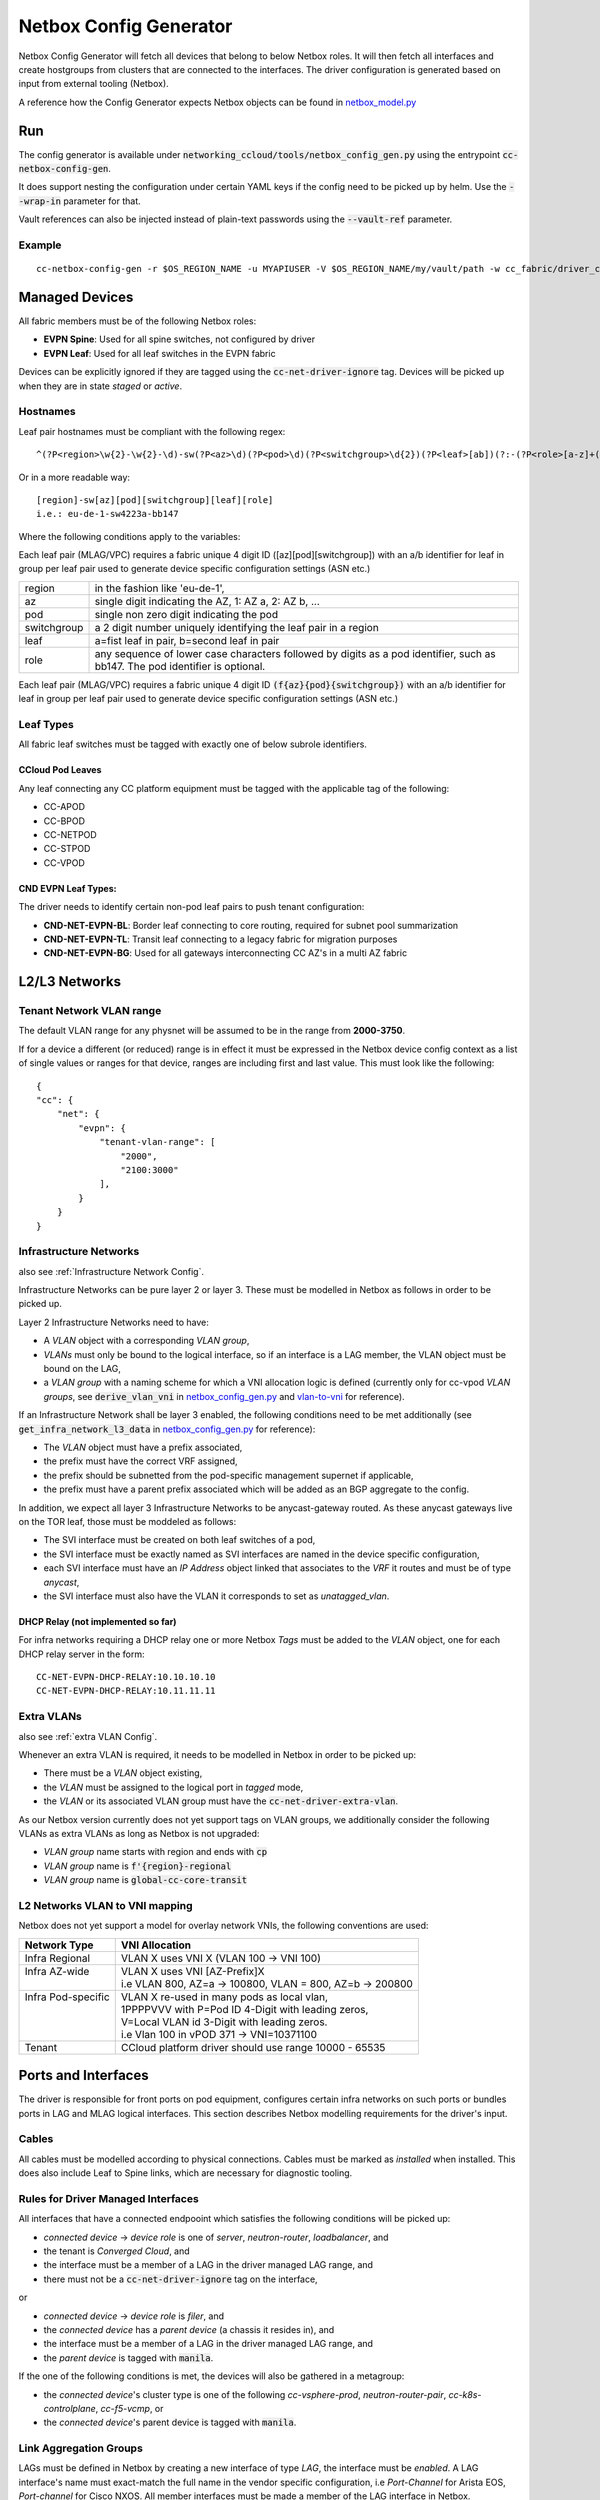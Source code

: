 Netbox Config Generator
~~~~~~~~~~~~~~~~~~~~~~~~
.. _`netbox_model.py`: https://github.com/sapcc/networking-ccloud/blob/HEAD/networking_ccloud/tools/netbox_modelr.py


Netbox Config Generator will fetch all devices that belong to below Netbox roles. It will then fetch all interfaces and create hostgroups from clusters that are connected to the interfaces.
The driver configuration is generated based on input from external tooling (Netbox). 

A reference how the Config Generator expects Netbox objects can be found in `netbox_model.py`_

Run
#####

The config generator is available under :code:`networking_ccloud/tools/netbox_config_gen.py` using the entrypoint :code:`cc-netbox-config-gen`.

It does support nesting the configuration under certain YAML keys if the config need to be picked up by helm. Use the :code:`--wrap-in` parameter for that.

Vault references can also be injected instead of plain-text passwords using the :code:`--vault-ref` parameter.

Example
--------

::

   cc-netbox-config-gen -r $OS_REGION_NAME -u MYAPIUSER -V $OS_REGION_NAME/my/vault/path -w cc_fabric/driver_config -o $PATH_TO_HELM_VALUES/$OS_REGION_NAME/values/neutron-cc-fabric.yaml



Managed Devices
#################

All fabric members must be of the following Netbox roles:

* **EVPN Spine**: Used for all spine switches, not configured by driver
* **EVPN Leaf**: Used for all leaf switches in the EVPN fabric

Devices can be explicitly ignored if they are tagged using the :code:`cc-net-driver-ignore` tag. Devices will be picked up when they are in state *staged* or *active*.

Hostnames
---------

Leaf pair hostnames must be compliant with the following regex::

    ^(?P<region>\w{2}-\w{2}-\d)-sw(?P<az>\d)(?P<pod>\d)(?P<switchgroup>\d{2})(?P<leaf>[ab])(?:-(?P<role>[a-z]+(?P<bb_no>[0-9]+)?))$

Or in a more readable way::
    
    [region]-sw[az][pod][switchgroup][leaf][role]
    i.e.: eu-de-1-sw4223a-bb147

Where the following conditions apply to the variables:

Each leaf pair (MLAG/VPC) requires a fabric unique 4 digit ID ([az][pod][switchgroup]) with an a/b identifier for leaf in group per leaf pair used to generate device specific configuration settings (ASN etc.)

.. list-table::

  * - region
    - in the fashion like 'eu-de-1',
  * - az
    - single digit indicating the AZ, 1: AZ a, 2: AZ b, ...
  * - pod
    - single non zero digit indicating the pod
  * - switchgroup
    - a 2 digit number uniquely identifying the leaf pair in a region
  * - leaf
    - a=fist leaf in pair, b=second leaf in pair
  * - role 
    - any sequence of lower case characters followed by digits as a pod identifier, such as bb147. The pod identifier is optional.

Each leaf pair (MLAG/VPC) requires a fabric unique 4 digit ID :code:`(f{az}{pod}{switchgroup})` with an a/b identifier for leaf in group per leaf pair used to generate device specific configuration settings (ASN etc.)

Leaf Types
-----------
All fabric leaf switches must be tagged with exactly one of below subrole identifiers.

CCloud Pod Leaves
..................
Any leaf connecting any CC platform equipment must be tagged with the applicable tag of the following:

* CC-APOD
* CC-BPOD
* CC-NETPOD
* CC-STPOD
* CC-VPOD


CND EVPN Leaf Types:
.....................
The driver needs to identify certain non-pod leaf pairs to 
push tenant configuration:

* **CND-NET-EVPN-BL**: Border leaf connecting to core routing, required for subnet pool summarization
* **CND-NET-EVPN-TL**: Transit leaf connecting to a legacy fabric for migration purposes
* **CND-NET-EVPN-BG**: Used for all gateways interconnecting CC AZ's in a multi AZ fabric

L2/L3 Networks
#################

Tenant Network VLAN range
---------------------------

The default VLAN range for any physnet will be assumed to be in the range from **2000-3750**.

If for a device a different (or reduced) range is in effect it must be expressed in the Netbox device config context as a list of single values or ranges for that device, ranges are including first and last value. This must look like the following:

::

    {
    "cc": {
        "net": {
            "evpn": {
                "tenant-vlan-range": [
                    "2000",
                    "2100:3000"
                ],
            }
        }
    }


.. _Infrastructure Networks from Netbox:

Infrastructure Networks
-------------------------
.. _`netbox_config_gen.py`: https://github.com/sapcc/networking-ccloud/blob/HEAD/networking_ccloud/tools/netbox_config_gen.py

also see :ref:`Infrastructure Network Config`.

Infrastructure Networks can be pure layer 2 or layer 3. These must be modelled in Netbox as follows in order to be picked up.

Layer 2 Infrastructure Networks need to have:

* A *VLAN* object with a corresponding *VLAN group*,
* *VLANs* must only be bound to the logical interface, so if an interface is a LAG member, the VLAN object must be bound on the LAG,
* a *VLAN group* with a naming scheme for which a VNI allocation logic is defined (currently only for cc-vpod *VLAN groups*, see :code:`derive_vlan_vni` in `netbox_config_gen.py`_  and vlan-to-vni_ for reference).

If an Infrastructure Network shall be layer 3 enabled, the following conditions need to be met additionally (see :code:`get_infra_network_l3_data` in `netbox_config_gen.py`_ for reference):

* The *VLAN* object must have a prefix associated,
* the prefix must have the correct VRF assigned,
* the prefix should be subnetted from the pod-specific management supernet if applicable,
* the prefix must have a parent prefix associated which will be added as an BGP aggregate to the config. 

In addition, we expect all layer 3 Infrastructure Networks to be anycast-gateway routed. As these anycast gateways live on the TOR leaf, those must be moddeled as follows:

* The SVI interface must be created on both leaf switches of a pod,
* the SVI interface must be exactly named as SVI interfaces are named in the device specific configuration,
* each SVI interface must have an *IP Address* object linked that associates to the *VRF* it routes and must be of type *anycast*,
* the SVI interface must also have the VLAN it corresponds to set as *unatagged_vlan*.

DHCP Relay (not implemented so far)
....................................
For infra networks requiring a DHCP relay one or more Netbox *Tags* 
must be added to the *VLAN* object, one for each DHCP relay server
in the form::

    CC-NET-EVPN-DHCP-RELAY:10.10.10.10
    CC-NET-EVPN-DHCP-RELAY:10.11.11.11


.. _extra VLANs from Netbox:

Extra VLANs
-------------------------
also see :ref:`extra VLAN Config`.

Whenever an extra VLAN is required, it needs to be modelled in Netbox in order to be picked up:

* There must be a *VLAN* object existing,
* the *VLAN* must be assigned to the logical port in *tagged* mode,
* the *VLAN* or its associated VLAN group must have the :code:`cc-net-driver-extra-vlan`.
  
As our Netbox version currently does not yet support tags on VLAN groups, we additionally consider the following VLANs as extra VLANs as long as Netbox is not upgraded:

* *VLAN group* name starts with region and ends with :code:`cp`
* *VLAN group* name is :code:`f'{region}-regional`
* *VLAN group* name is :code:`global-cc-core-transit`

.. _vlan-to-vni:

L2 Networks VLAN to VNI mapping
--------------------------------
Netbox does not yet support a model for overlay network VNIs, the following conventions are used:

+---------------------+-----------------------------------------------------------+
| Network Type        | VNI Allocation                                            |
+=====================+===========================================================+
| Infra Regional      | VLAN X uses VNI X (VLAN 100 -> VNI 100)                   |
+---------------------+-----------------------------------------------------------+
|| Infra AZ-wide      || VLAN X uses VNI [AZ-Prefix]X                             |
||                    || i.e VLAN 800, AZ=a -> 100800, VLAN = 800, AZ=b -> 200800 |
+---------------------+-----------------------------------------------------------+
|| Infra Pod-specific || VLAN X re-used in many pods as local vlan,               |
||                    || 1PPPPVVV with P=Pod ID 4-Digit with leading zeros,       |
||                    || V=Local VLAN id 3-Digit with leading zeros.              |
||                    || i.e Vlan 100 in vPOD 371 -> VNI=10371100                 |
+---------------------+-----------------------------------------------------------+
| Tenant              | CCloud platform driver should use range 10000 - 65535     |
+---------------------+-----------------------------------------------------------+



Ports and Interfaces
#####################
The driver is responsible for front ports on pod equipment, configures certain infra networks on such ports or
bundles ports in LAG and MLAG logical interfaces. This section describes Netbox modelling requirements for the driver's input.

Cables
-------
All cables must be modelled according to physical connections. Cables must be marked as `installed` when installed.
This does also include Leaf to Spine links, which are necessary for diagnostic tooling.

Rules for Driver Managed Interfaces
----------------------------------------

All interfaces that have a connected endpooint which satisfies the following conditions will be picked up:

* *connected device* -> *device role* is one of *server*, *neutron-router*, *loadbalancer*, and
* the tenant is *Converged Cloud*, and
* the interface must be a member of a LAG in the driver managed LAG range, and
* there must not be a :code:`cc-net-driver-ignore` tag on the interface,

or

* *connected device* -> *device role* is *filer*, and
* the *connected device* has a *parent device* (a chassis it resides in), and
* the interface must be a member of a LAG in the driver managed LAG range, and
* the *parent device* is tagged with :code:`manila`.

If the one of the following conditions is met, the devices will also be gathered in a metagroup:

* the *connected device*'s cluster type is one of the following *cc-vsphere-prod*, *neutron-router-pair*, *cc-k8s-controlplane*, *cc-f5-vcmp*, or
* the *connected device*'s parent device is tagged with :code:`manila`.

Link Aggregation Groups
-----------------------

LAGs must be defined in Netbox by creating a new interface of type *LAG*, the interface must be *enabled*. A LAG interface's
name must exact-match the full name in the vendor specific configuration, i.e *Port-Channel* for Arista EOS, *Port-channel* for Cisco NXOS.
All member interfaces must be made a member of the LAG interface in Netbox.

The driver will assemble all lags that are known to it in its config. Within CCloud we must follow this convention
which is not policy enforced at the moment. However the netbox modeller will generate LAG-ids based on this.

LAGs can either have ports only on one leaf or be spanned across two leaves (MLAG/vPC).
The following convention will be used to distinguish the two 
variants::

    port-channel100 defined on device 1110a only: a regular port-channel will be configured
    port-channel100 defined on device 1110a AND 1110b: a MLAG/vPC will be configured

.. _LAG Ranges:
.. list-table:: LAG Ranges
   :widths: 25 50
   :header-rows: 1

   * - Port-Channel ID
     - Usage
   * - 1
     - MLAG or vPC peer link
   * - 2-3
     - reserved for admin switch connectivity
   * - 4-9
     - reserved for future use
   * - 10-99
     - reserved for non-driver controlled Port-channels
   * - 100-999
     - reserved for driver controlled Port-channels

Netbox Modeller LAG ID Generation
----------------------------------------
Driver controlled and hence netbox modeller generated LAGs have the ID space from 100-999.
We will generate the id based on the `interface index` and the `slot number`. `slot number` refers to either the
number of the linecard or the number of the interface that is broken out (if breakout cables are used). Interface index
refers to interface number within that linecard or breakout group. We will never form LAGs over multiple breakouts
or linecards. If multiple interfaces are used, the lowest `interface index` will be used.
The LAG ID will then be calculated using `slot_number * 100 + interface_index`.
